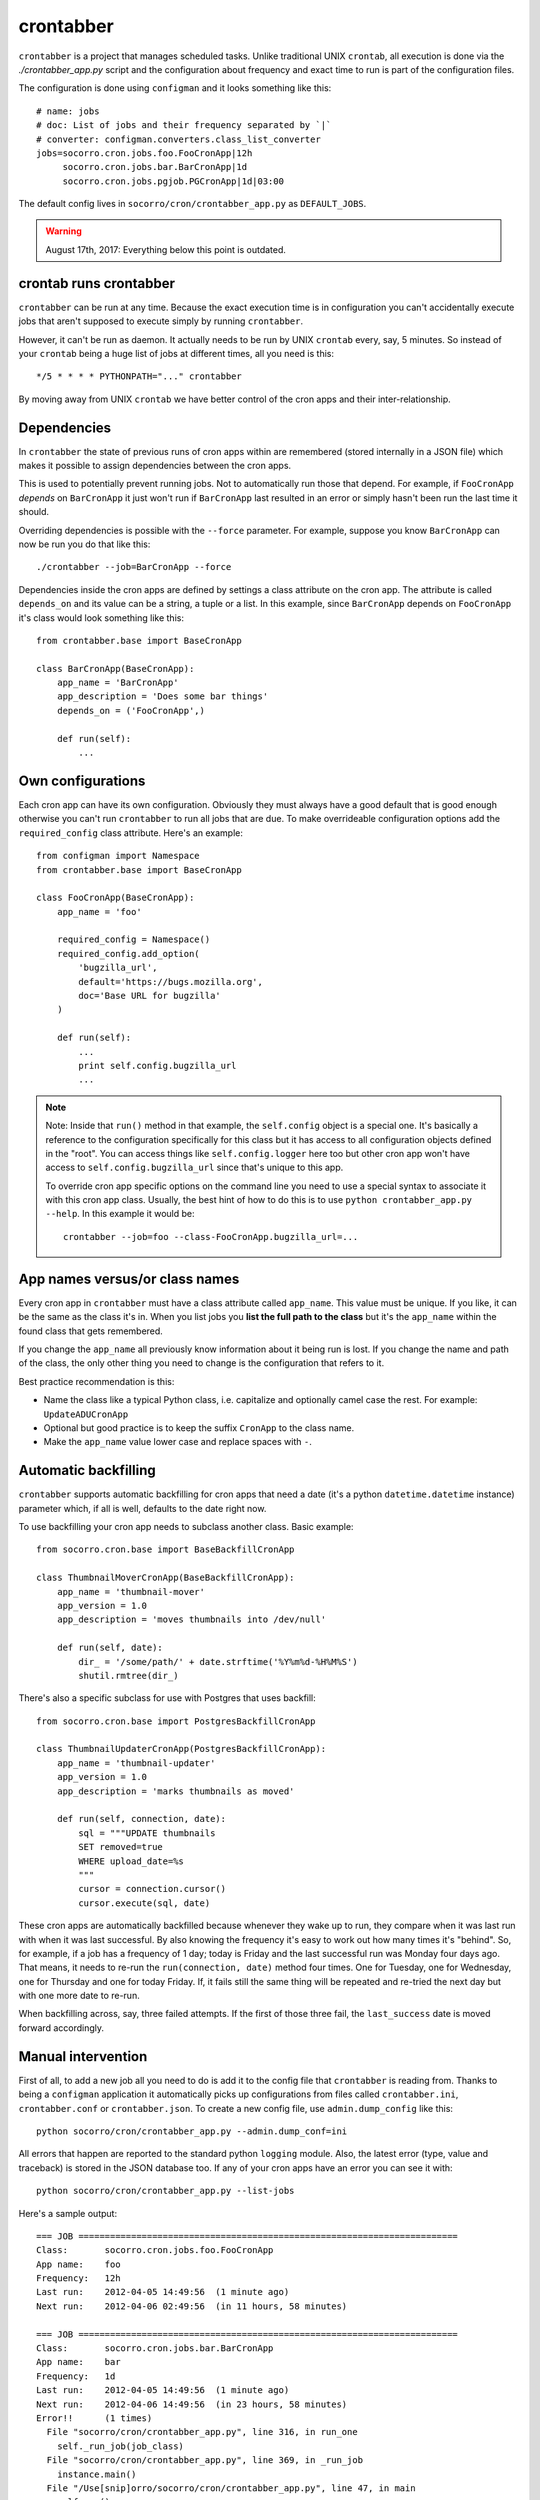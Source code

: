 .. _crontabber-chapter:

==========
crontabber
==========

``crontabber`` is a project that manages scheduled tasks. Unlike traditional
UNIX ``crontab``, all execution is done via the `./crontabber_app.py` script and
the configuration about frequency and exact time to run is part of the
configuration files.

The configuration is done using ``configman`` and it looks something like this::

  # name: jobs
  # doc: List of jobs and their frequency separated by `|`
  # converter: configman.converters.class_list_converter
  jobs=socorro.cron.jobs.foo.FooCronApp|12h
       socorro.cron.jobs.bar.BarCronApp|1d
       socorro.cron.jobs.pgjob.PGCronApp|1d|03:00


The default config lives in ``socorro/cron/crontabber_app.py`` as
``DEFAULT_JOBS``.

.. Warning::

   August 17th, 2017: Everything below this point is outdated.


crontab runs crontabber
=======================

``crontabber`` can be run at any time. Because the exact execution time is in
configuration you can't accidentally execute jobs that aren't supposed to
execute simply by running ``crontabber``.

However, it can't be run as daemon. It actually needs to be run by UNIX
``crontab`` every, say, 5 minutes. So instead of your ``crontab`` being a huge
list of jobs at different times, all you need is this::

    */5 * * * * PYTHONPATH="..." crontabber

By moving away from UNIX ``crontab`` we have better control of the
cron apps and their inter-relationship.


Dependencies
============

In ``crontabber`` the state of previous runs of cron apps within are remembered
(stored internally in a JSON file) which makes it possible to assign
dependencies between the cron apps.

This is used to potentially prevent running jobs. Not to automatically run those
that depend. For example, if ``FooCronApp`` *depends* on ``BarCronApp`` it just
won't run if ``BarCronApp`` last resulted in an error or simply hasn't been run
the last time it should.

Overriding dependencies is possible with the ``--force`` parameter. For example,
suppose you know ``BarCronApp`` can now be run you do that like this::

    ./crontabber --job=BarCronApp --force

Dependencies inside the cron apps are defined by settings a class attribute on
the cron app. The attribute is called ``depends_on`` and its value can be a
string, a tuple or a list. In this example, since ``BarCronApp`` depends on
``FooCronApp`` it's class would look something like this::

    from crontabber.base import BaseCronApp

    class BarCronApp(BaseCronApp):
        app_name = 'BarCronApp'
        app_description = 'Does some bar things'
        depends_on = ('FooCronApp',)

        def run(self):
            ...


Own configurations
==================

Each cron app can have its own configuration. Obviously they must always have a
good default that is good enough otherwise you can't run ``crontabber`` to run
all jobs that are due. To make overrideable configuration options add the
``required_config`` class attribute. Here's an example::

    from configman import Namespace
    from crontabber.base import BaseCronApp

    class FooCronApp(BaseCronApp):
        app_name = 'foo'

        required_config = Namespace()
        required_config.add_option(
            'bugzilla_url',
            default='https://bugs.mozilla.org',
            doc='Base URL for bugzilla'
        )

        def run(self):
            ...
            print self.config.bugzilla_url
            ...

.. Note::

   Note: Inside that ``run()`` method in that example, the ``self.config``
   object is a special one. It's basically a reference to the configuration
   specifically for this class but it has access to all configuration objects
   defined in the "root". You can access things like ``self.config.logger`` here
   too but other cron app won't have access to ``self.config.bugzilla_url``
   since that's unique to this app.

   To override cron app specific options on the command line you need to use a
   special syntax to associate it with this cron app class. Usually, the best
   hint of how to do this is to use ``python crontabber_app.py --help``. In this
   example it would be::

      crontabber --job=foo --class-FooCronApp.bugzilla_url=...


App names versus/or class names
===============================

Every cron app in ``crontabber`` must have a class attribute called
``app_name``. This value must be unique. If you like, it can be the same as the
class it's in. When you list jobs you **list the full path to the class** but
it's the ``app_name`` within the found class that gets remembered.

If you change the ``app_name`` all previously know information about it being
run is lost. If you change the name and path of the class, the only other thing
you need to change is the configuration that refers to it.

Best practice recommendation is this:

* Name the class like a typical Python class, i.e. capitalize and optionally
  camel case the rest. For example: ``UpdateADUCronApp``

* Optional but good practice is to keep the suffix ``CronApp`` to the class
  name.

* Make the ``app_name`` value lower case and replace spaces with ``-``.


Automatic backfilling
=====================

``crontabber`` supports automatic backfilling for cron apps that need a date
(it's a python ``datetime.datetime`` instance) parameter which, if all is well,
defaults to the date right now.

To use backfilling your cron app needs to subclass another class. Basic
example::

    from socorro.cron.base import BaseBackfillCronApp

    class ThumbnailMoverCronApp(BaseBackfillCronApp):
        app_name = 'thumbnail-mover'
        app_version = 1.0
        app_description = 'moves thumbnails into /dev/null'

        def run(self, date):
            dir_ = '/some/path/' + date.strftime('%Y%m%d-%H%M%S')
            shutil.rmtree(dir_)


There's also a specific subclass for use with Postgres that uses backfill::

    from socorro.cron.base import PostgresBackfillCronApp

    class ThumbnailUpdaterCronApp(PostgresBackfillCronApp):
        app_name = 'thumbnail-updater'
        app_version = 1.0
        app_description = 'marks thumbnails as moved'

        def run(self, connection, date):
            sql = """UPDATE thumbnails
            SET removed=true
            WHERE upload_date=%s
            """
            cursor = connection.cursor()
            cursor.execute(sql, date)


These cron apps are automatically backfilled because whenever they wake up to
run, they compare when it was last run with when it was last successful. By also
knowing the frequency it's easy to work out how many times it's "behind". So,
for example, if a job has a frequency of 1 day; today is Friday and the last
successful run was Monday four days ago. That means, it needs to re-run the
``run(connection, date)`` method four times. One for Tuesday, one for Wednesday,
one for Thursday and one for today Friday. If, it fails still the same thing
will be repeated and re-tried the next day but with one more date to re-run.

When backfilling across, say, three failed attempts. If the first of those three
fail, the ``last_success`` date is moved forward accordingly.


Manual intervention
===================

First of all, to add a new job all you need to do is add it to the config file
that ``crontabber`` is reading from. Thanks to being a ``configman`` application
it automatically picks up configurations from files called ``crontabber.ini``,
``crontabber.conf`` or ``crontabber.json``. To create a new config file, use
``admin.dump_config`` like this::

    python socorro/cron/crontabber_app.py --admin.dump_conf=ini


All errors that happen are reported to the standard python ``logging`` module.
Also, the latest error (type, value and traceback) is stored in the JSON
database too. If any of your cron apps have an error you can see it with::

    python socorro/cron/crontabber_app.py --list-jobs


Here's a sample output::

    === JOB ========================================================================
    Class:       socorro.cron.jobs.foo.FooCronApp
    App name:    foo
    Frequency:   12h
    Last run:    2012-04-05 14:49:56  (1 minute ago)
    Next run:    2012-04-06 02:49:56  (in 11 hours, 58 minutes)

    === JOB ========================================================================
    Class:       socorro.cron.jobs.bar.BarCronApp
    App name:    bar
    Frequency:   1d
    Last run:    2012-04-05 14:49:56  (1 minute ago)
    Next run:    2012-04-06 14:49:56  (in 23 hours, 58 minutes)
    Error!!      (1 times)
      File "socorro/cron/crontabber_app.py", line 316, in run_one
        self._run_job(job_class)
      File "socorro/cron/crontabber_app.py", line 369, in _run_job
        instance.main()
      File "/Use[snip]orro/socorro/cron/crontabber_app.py", line 47, in main
        self.run()
      File "/Use[snip]orro/socorro/cron/jobs/bar.py", line 10, in run
        raise NameError('doesnotexist')


It will only keep the latest error but it will include an error count that tells
you how many times it has tried and failed. The error count increments every
time **any** error happens and is reset once no error happens. So, only the
latest error is kept and to find out about past error you have to inspect the
log files.

NOTE: If a cron app that is configured to run every 2 days runs into an error;
it will try to run again in 2 days.

So, suppose you inspect the error and write a fix. If you're impatient and don't
want to wait till it's time to run again, you can start it again like this::

    python socorro/cron/crontabber_app.py --job=my-app-name
    # or if you prefer
    python socorro/cron/crontabber_app.py --job=path.to.MyCronAppClass


This will attempt it again and no matter if it works or errors it will pick up
the frequency from the configuration and update what time it will run next.


Resetting a job
===============

If you want to pretend that a job has never run before you can use the
``--reset`` switch. It expects the name of the app. Like this::

    python socorro/cron/crontabber_app.py --reset=my-app-name

That's going to wipe that job out of the state database rendering basically as
if it's never run before. That can make this tool useful for bootstrapping new
apps that don't work on the first run or you know what you're doing and you just
want it to start afresh.


Nagios monitoring
=================

To hook up crontabber to Nagios monitoring as an NRPE plugin you can use the
``--nagios`` switch like this::

    python socorro/cron/crontabber_app.py --nagios

What this will do is the following:

1. If there are no recorded errors in any app, exit with code 0 and no message.

2. If an app has exactly 1 error count, then:

   1. If it's backfill based (meaning it should hopefully self-heal) it will
      exit with code 1 and a message to ``stdout`` that starts with the word
      ``WARNING`` and also prints the name of the app, the name of the class,
      the exception type and the exception value.

   2. If it's **not** a backfill based app, it will exit with code 3 and a
      message on ``stdout`` starting with the word ``CRITICAL`` followed by the
      name of the app, the name of the class, the exception type and the
      exception value.


Frequency and execution time
============================

The format for configuring jobs looks like this::

  socorro.cron.jobs.bar.BarCronApp|30m

or like this::

  socorro.cron.jobs.pgjob.PGCronApp|2d|03:00

Hopefully the format is self-explanatory. The first number is required and it
must be a number followed by "y", "d", "h" or "m". (years, days, hours,
minutes).

For jobs that have a frequency longer than 24 hours you can specify exactly when
it should run. This format has to be in the 24-hour format of ``HH:MM``.

If you're ever uncertain that your recent changes to the configuration file is
correct or not, instead of waiting around you can check it with::

  python socorro/cron/crontabber_app.py --configtest


which will do nothing if all is OK.


Timezone and UTC
================

All dates and times are in UTC. All Python ``datetime.datetime`` instances as
non-native meaning they have a ``tzinfo`` value which is set to ``UTC``.

This means that if you're an IT or ops person configuring a job to run at 01:00
it's actually at 7pm pacific time.


Writing cron apps (aka. jobs)
=============================

Because of the configurable nature of the ``crontabber`` the actual cron apps
can be located anywhere. For example, if it's related to ``S3`` it could for
example be in ``socorro/external/boto/mycronapp.py``. However, for the most part
it's probably a good idea to write them in ``socorro/cron/jobs/`` and write one
class per file to make it clear. There are already some "sample apps" in there
that does nothing except serving as good examples. With time, we can hopefully
delete these as other, real apps, can work as examples and inspiration.

The most common apps will be execution of certain specific pieces of SQL against
the PostgreSQL database. For those, the ``socorro/cron/jobs/pgjob.py`` example
is good to look at. At the time of writing it looks like this::

    from socorro.cron.base import PostgresCronApp

    class PGCronApp(PostgresCronApp):
        app_name = 'pg-job'
        app_description = 'Does some foo things'

        def run(self, connection):
            cursor = connection.cursor()
            cursor.execute('select relname from pg_class')


Let's pick that a part a bit...

The most important difference is the different base class. Unlike the
``BaseCronApp`` class, this one is executing the ``run()`` method with a
connection instance as the one and only parameter. That connection will **NOT**
automatically take care of transactions! That means that you have to manually
handle that if it's applicable. For example, you might add the code with a
``connection.commit()`` in Python or if it's a chunk of SQL you add ``COMMIT;``
at the end of it.

But suppose you want to let ``crontabber`` handle the transactions you can do
that by instead of using ``PostgresCronApp`` as your base class for a cron app
you instead use::

    from socorro.cron.base import PostgresTransactionManagedCronApp


With that, you can allow ``crontabber`` take care of any potential error
handling for you. For example, this would work then as expected::

    from socorro.cron.base import PostgresTransactionManagedCronApp

    class MyPostgresCronApp(PostgresTransactionManagedCronApp):
        ...

        def run(self, connection):
            cursor = connection.cursor()
            today = datetime.datetime.today()
            cursor.execute('INSERT INTO jobs (room) VALUES (bathroom)')
            if today.strftime('%A') in ('Saturday', 'Sunday'):
                raise ValueError("Today is not a good day!")
            else:
                cursor.execute('INSERT INTO jobs(tool) VALUES (brush)')


Silly example but hopefully it's clear enough.

Raising an error inside a cron app **will not stop the other jobs** from running
other than the those that depend on it.


Testing crontabber jobs manually
================================

We have unit tests for crontabber jobs (located in: socorro/cron/jobs), but
sometimes it is helpful to test these jobs locally before deploying changes.

For "backfill-based" jobs, you will need to reset them to run them immediately
-- rather than waiting for the next available time period for running them.

Example::

    PYTHONPATH=. socorro/cron/crontabber_app.py --admin.conf=config/crontabber.ini --reset-job=ftpscraper

Then you can run them::

    PYTHONPATH=. socorro/cron/crontabber_app.py --admin.conf=config/crontabber.ini --job=ftpscraper

To dump a configuration file initially::

    PYTHONPATH=. socorro/cron/crontabber_app.py --admin.dump=ftpscraper.ini --job=ftpscraper

Check that configuration over and then add it to your config.
``config/crontabber.ini-dist`` is our default config file from the distro.
